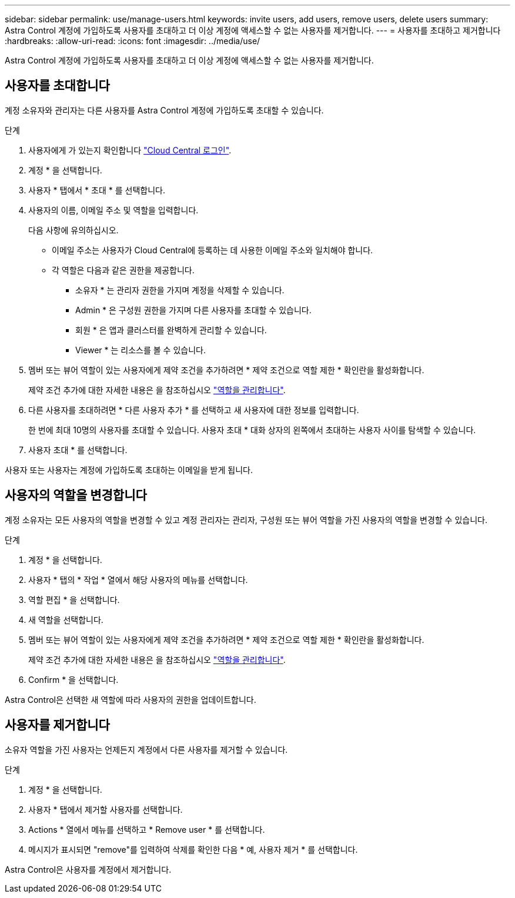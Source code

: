 ---
sidebar: sidebar 
permalink: use/manage-users.html 
keywords: invite users, add users, remove users, delete users 
summary: Astra Control 계정에 가입하도록 사용자를 초대하고 더 이상 계정에 액세스할 수 없는 사용자를 제거합니다. 
---
= 사용자를 초대하고 제거합니다
:hardbreaks:
:allow-uri-read: 
:icons: font
:imagesdir: ../media/use/


[role="lead"]
Astra Control 계정에 가입하도록 사용자를 초대하고 더 이상 계정에 액세스할 수 없는 사용자를 제거합니다.



== 사용자를 초대합니다

계정 소유자와 관리자는 다른 사용자를 Astra Control 계정에 가입하도록 초대할 수 있습니다.

.단계
. 사용자에게 가 있는지 확인합니다 link:../get-started/register.html["Cloud Central 로그인"].
. 계정 * 을 선택합니다.
. 사용자 * 탭에서 * 초대 * 를 선택합니다.
. 사용자의 이름, 이메일 주소 및 역할을 입력합니다.
+
다음 사항에 유의하십시오.

+
** 이메일 주소는 사용자가 Cloud Central에 등록하는 데 사용한 이메일 주소와 일치해야 합니다.
** 각 역할은 다음과 같은 권한을 제공합니다.
+
*** 소유자 * 는 관리자 권한을 가지며 계정을 삭제할 수 있습니다.
*** Admin * 은 구성원 권한을 가지며 다른 사용자를 초대할 수 있습니다.
*** 회원 * 은 앱과 클러스터를 완벽하게 관리할 수 있습니다.
*** Viewer * 는 리소스를 볼 수 있습니다.




. 멤버 또는 뷰어 역할이 있는 사용자에게 제약 조건을 추가하려면 * 제약 조건으로 역할 제한 * 확인란을 활성화합니다.
+
제약 조건 추가에 대한 자세한 내용은 을 참조하십시오 link:manage-roles.html["역할을 관리합니다"].

. 다른 사용자를 초대하려면 * 다른 사용자 추가 * 를 선택하고 새 사용자에 대한 정보를 입력합니다.
+
한 번에 최대 10명의 사용자를 초대할 수 있습니다. 사용자 초대 * 대화 상자의 왼쪽에서 초대하는 사용자 사이를 탐색할 수 있습니다.

. 사용자 초대 * 를 선택합니다.


사용자 또는 사용자는 계정에 가입하도록 초대하는 이메일을 받게 됩니다.



== 사용자의 역할을 변경합니다

계정 소유자는 모든 사용자의 역할을 변경할 수 있고 계정 관리자는 관리자, 구성원 또는 뷰어 역할을 가진 사용자의 역할을 변경할 수 있습니다.

.단계
. 계정 * 을 선택합니다.
. 사용자 * 탭의 * 작업 * 열에서 해당 사용자의 메뉴를 선택합니다.
. 역할 편집 * 을 선택합니다.
. 새 역할을 선택합니다.
. 멤버 또는 뷰어 역할이 있는 사용자에게 제약 조건을 추가하려면 * 제약 조건으로 역할 제한 * 확인란을 활성화합니다.
+
제약 조건 추가에 대한 자세한 내용은 을 참조하십시오 link:manage-roles.html["역할을 관리합니다"].

. Confirm * 을 선택합니다.


Astra Control은 선택한 새 역할에 따라 사용자의 권한을 업데이트합니다.



== 사용자를 제거합니다

소유자 역할을 가진 사용자는 언제든지 계정에서 다른 사용자를 제거할 수 있습니다.

.단계
. 계정 * 을 선택합니다.
. 사용자 * 탭에서 제거할 사용자를 선택합니다.
. Actions * 열에서 메뉴를 선택하고 * Remove user * 를 선택합니다.
. 메시지가 표시되면 "remove"를 입력하여 삭제를 확인한 다음 * 예, 사용자 제거 * 를 선택합니다.


Astra Control은 사용자를 계정에서 제거합니다.
